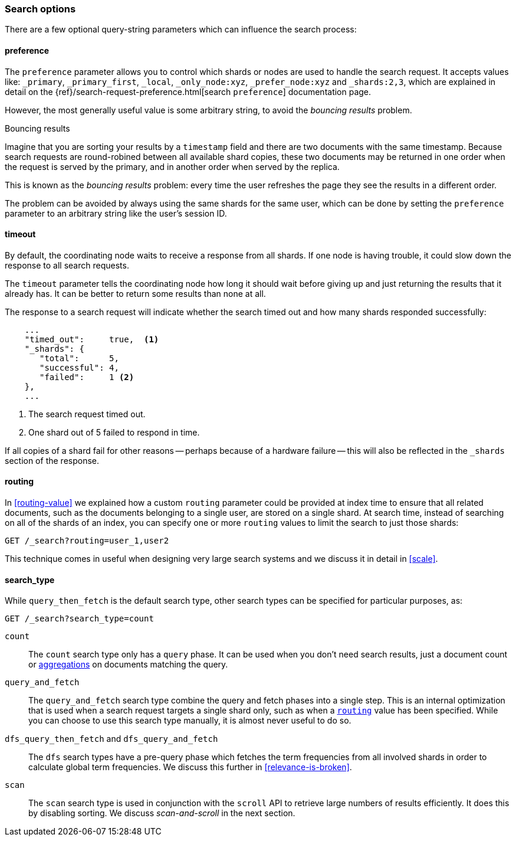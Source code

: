 === Search options

There are a few ((("search options")))optional query-string parameters which can influence the
search process:

==== preference

The `preference` parameter allows((("preference parameter")))((("search options", "preference"))) you to control which shards or nodes are
used to handle the search request. It accepts values like: `_primary`,
`_primary_first`, `_local`, `_only_node:xyz`, `_prefer_node:xyz` and
`_shards:2,3`, which are explained in detail on the
{ref}/search-request-preference.html[search `preference`]
documentation  page.

However, the most generally useful value is some arbitrary string, to avoid
the _bouncing results_ problem.((("bouncing results problem")))

[[bouncing-results]]
.Bouncing results
****

Imagine that you are sorting your results by a `timestamp` field and there are
two documents with the same timestamp.  Because search requests are
round-robined between all available shard copies, these two documents may be
returned in one order when the request is served by the primary, and in
another order when served by the replica.

This is known as the _bouncing results_ problem: every time the user refreshes
the page they see the results in a different order.

The problem can be avoided by always using the same shards for the same user,
which can be done by setting the `preference` parameter to an arbitrary string
like the user's session ID.

****

==== timeout

By default, the coordinating node waits((("search options", "timeout"))) to receive a response from all shards.
If one node is having trouble, it could slow down the response to all search
requests.

The `timeout` parameter tells((("timeout parameter"))) the coordinating node how long it should wait
before giving up and just returning the results that it already has. It can be
better to return some results than none at all.

The response to a search request will indicate whether the search timed out and
how many shards responded successfully:

[source,js]
--------------------------------------------------
    ...
    "timed_out":     true,  <1>
    "_shards": {
       "total":      5,
       "successful": 4,
       "failed":     1 <2>
    },
    ...
--------------------------------------------------
<1> The search request timed out.
<2> One shard out of 5 failed to respond in time.

If all copies of a shard fail for other reasons -- perhaps because of a
hardware failure -- this will also be reflected in the `_shards` section of
the response.

[[search-routing]]
==== routing

In <<routing-value>> we explained how a custom `routing` parameter((("search options", "routing")))((("routing parameter"))) could be
provided at index time to ensure that all related documents, such as the
documents belonging to a single user, are stored on a single shard.  At search
time, instead of searching on all of the shards of an index, you can specify
one or more `routing` values to limit the search to just those shards:

[source,js]
--------------------------------------------------
GET /_search?routing=user_1,user2
--------------------------------------------------

This technique comes in useful when designing very large search systems and we
discuss it in detail in <<scale>>.

[[search-type]]
==== search_type

While `query_then_fetch` is the default((("query_then_fetch search type")))((("search options", "search_type")))((("search_type"))) search type, other search types can
be specified for particular purposes, as:

[source,js]
--------------------------------------------------
GET /_search?search_type=count
--------------------------------------------------

`count`::

The `count` search type only has a `query` phase.((("count search type")))  It can be used when you
don't need search results, just a document count or
<<aggregations,aggregations>> on documents matching the query.

`query_and_fetch`::

The `query_and_fetch` search type ((("query_and_fetch serch type")))combine the query and fetch phases into a
single step.  This is an internal optimization that is used when a search
request targets a single shard only, such as when a
<<search-routing,`routing`>> value has been specified. While you can choose
to use this search type manually, it is almost never useful to do so.

`dfs_query_then_fetch` and `dfs_query_and_fetch`::

The `dfs` search types((("dfs search types"))) have a pre-query phase which fetches the term
frequencies from all involved shards in order to calculate global term
frequencies. We discuss this further in <<relevance-is-broken>>.

`scan`::

The `scan` search type is((("scan search type"))) used in conjunction with the `scroll` API ((("scroll API")))to
retrieve large numbers of results efficiently. It does this by disabling
sorting.  We discuss _scan-and-scroll_ in the next section.




